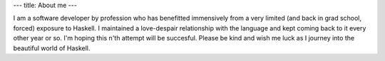 ---
title: About me
---

I am a software developer by profession who has benefitted immensively from a very limited (and back in grad school, forced) exposure to Haskell. I maintained a love-despair relationship with the language and kept coming back to it every other year or so. I'm hoping this n'th attempt will be succesful. Please be kind and wish me luck as I journey into the beautiful world of Haskell.
